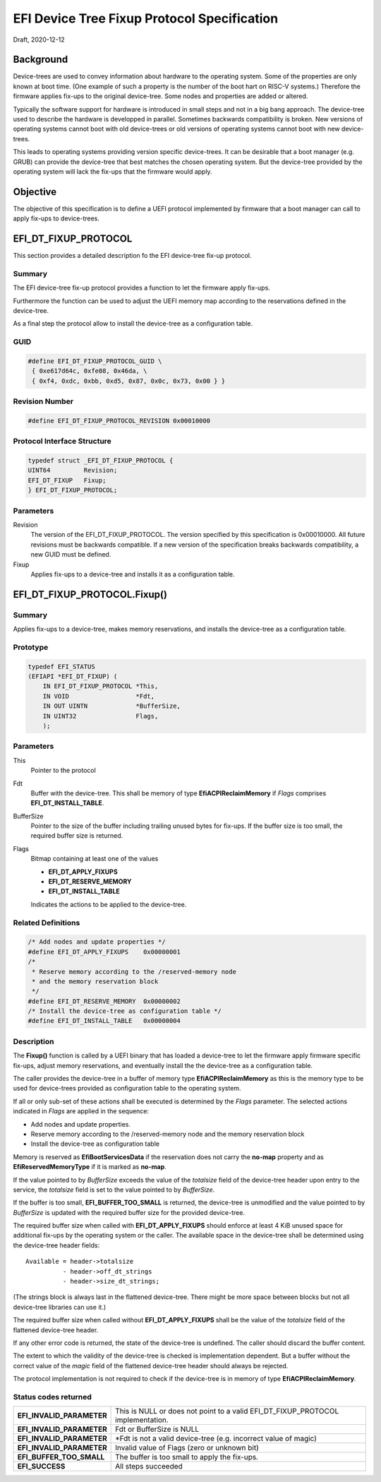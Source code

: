 .. SPDX-License-Identifier: CC-BY-ND-4.0
.. Copyright (c) 2020 Heinrich Schuchardt

EFI Device Tree Fixup Protocol Specification
============================================

Draft, 2020-12-12

Background
----------

Device-trees are used to convey information about hardware to the operating
system. Some of the properties are only known at boot time. (One example of such
a property is the number of the boot hart on RISC-V systems.) Therefore the
firmware applies fix-ups to the original device-tree. Some nodes and properties
are added or altered.

Typically the software support for hardware is introduced in small steps and not
in a big bang approach. The device-tree used to describe the hardware is
developped in parallel. Sometimes backwards compatibility is broken. New
versions of operating systems cannot boot with old device-trees or old
versions of operating systems cannot boot with new device-trees.

This leads to operating systems providing version specific device-trees. It can
be desirable that a boot manager (e.g. GRUB) can provide the device-tree that
best matches the chosen operating system. But the device-tree provided by the
operating system will lack the fix-ups that the firmware would apply.

Objective
---------

The objective of this specification is to define a UEFI protocol implemented by
firmware that a boot manager can call to apply fix-ups to device-trees.

EFI_DT_FIXUP_PROTOCOL
---------------------

This section provides a detailed description fo the EFI device-tree fix-up
protocol.

Summary
~~~~~~~

The EFI device-tree fix-up protocol provides a function to let the firmware
apply fix-ups.

Furthermore the function can be used to adjust the UEFI memory map according
to the reservations defined in the device-tree.

As a final step the protocol allow to install the device-tree as a configuration
table.

GUID
~~~~

.. code-block:: c

    #define EFI_DT_FIXUP_PROTOCOL_GUID \
     { 0xe617d64c, 0xfe08, 0x46da, \
     { 0xf4, 0xdc, 0xbb, 0xd5, 0x87, 0x0c, 0x73, 0x00 } }

Revision Number
~~~~~~~~~~~~~~~

.. code-block:: c

    #define EFI_DT_FIXUP_PROTOCOL_REVISION 0x00010000

Protocol Interface Structure
~~~~~~~~~~~~~~~~~~~~~~~~~~~~

.. code-block:: c

    typedef struct _EFI_DT_FIXUP_PROTOCOL {
    UINT64         Revision;
    EFI_DT_FIXUP   Fixup;
    } EFI_DT_FIXUP_PROTOCOL;

Parameters
~~~~~~~~~~

Revision
    The version of the EFI_DT_FIXUP_PROTOCOL. The version specified by this
    specification is 0x00010000. All future revisions must be backwards
    compatible. If a new version of the specification breaks backwards
    compatibility, a new GUID must be defined.

Fixup
    Applies fix-ups to a device-tree and installs it as a configuration table.

EFI_DT_FIXUP_PROTOCOL.Fixup()
-----------------------------

Summary
~~~~~~~

Applies fix-ups to a device-tree, makes memory reservations, and installs the
device-tree as a configuration table.

Prototype
~~~~~~~~~

.. code-block:: c

    typedef EFI_STATUS
    (EFIAPI *EFI_DT_FIXUP) (
        IN EFI_DT_FIXUP_PROTOCOL *This,
        IN VOID                  *Fdt,
        IN OUT UINTN             *BufferSize,
        IN UINT32                Flags,
        );

Parameters
~~~~~~~~~~

This
    Pointer to the protocol

Fdt
    Buffer with the device-tree. This shall be memory of type
    **EfiACPIReclaimMemory** if *Flags* comprises **EFI_DT_INSTALL_TABLE**.

BufferSize
    Pointer to the size of the buffer including trailing unused bytes for
    fix-ups. If the buffer size is too small, the required buffer size is
    returned.

Flags
    Bitmap containing at least one of the values

    * **EFI_DT_APPLY_FIXUPS**
    * **EFI_DT_RESERVE_MEMORY**
    * **EFI_DT_INSTALL_TABLE**

    Indicates the actions to be applied to the device-tree.

Related Definitions
~~~~~~~~~~~~~~~~~~~

.. code-block:: c

    /* Add nodes and update properties */
    #define EFI_DT_APPLY_FIXUPS    0x00000001
    /*
     * Reserve memory according to the /reserved-memory node
     * and the memory reservation block
     */
    #define EFI_DT_RESERVE_MEMORY  0x00000002
    /* Install the device-tree as configuration table */
    #define EFI_DT_INSTALL_TABLE   0x00000004

Description
~~~~~~~~~~~

The **Fixup()** function is called by a UEFI binary that has loaded a
device-tree to let the firmware apply firmware specific fix-ups, adjust memory
reservations, and eventually install the the device-tree as a configuration
table.

The caller provides the device-tree in a buffer of memory type
**EfiACPIReclaimMemory** as this is the memory type to be used for device-trees
provided as configuration table to the operating system.

If all or only sub-set of these actions shall be executed is determined by the
*Flags* parameter. The selected actions indicated in *Flags* are applied in the
sequence:

* Add nodes and update properties.
* Reserve memory according to the /reserved-memory node and the memory
  reservation block
* Install the device-tree as configuration table

Memory is reserved as **EfiBootServicesData** if the reservation does not carry
the **no-map** property and as **EfiReservedMemoryType** if it is marked as
**no-map**.

If the value pointed to by *BufferSize* exceeds the value of the *totalsize*
field of the device-tree header upon entry to the service, the *totalsize* field
is set to the value pointed to by *BufferSize*.

If the buffer is too small, **EFI_BUFFER_TOO_SMALL** is returned,
the device-tree is unmodified and the value pointed to by *BufferSize* is
updated with the required buffer size for the provided device-tree.

The required buffer size when called with **EFI_DT_APPLY_FIXUPS** should enforce
at least 4 KiB unused space for additional fix-ups by the operating system or
the caller. The available space in the device-tree shall be determined using the
device-tree header fields::

    Available = header->totalsize
              - header->off_dt_strings
              - header->size_dt_strings;

(The strings block is always last in the flattened device-tree. There
might be more space between blocks but not all device-tree libraries can
use it.)

The required buffer size when called without **EFI_DT_APPLY_FIXUPS** shall be
the value of the *totalsize* field of the flattened device-tree header.

If any other error code is returned, the state of the device-tree is undefined.
The caller should discard the buffer content.

The extent to which the validity of the device-tree is checked is implementation
dependent. But a buffer without the correct value of the *magic* field of the
flattened device-tree header should always be rejected.

The protocol implementation is not required to check if the device-tree is in
memory of type **EfiACPIReclaimMemory**.

Status codes returned
~~~~~~~~~~~~~~~~~~~~~

+---------------------------+-------------------------------------------------+
| **EFI_INVALID_PARAMETER** | This is NULL or does not point to a valid       |
|                           | EFI_DT_FIXUP_PROTOCOL implementation.           |
+---------------------------+-------------------------------------------------+
| **EFI_INVALID_PARAMETER** | Fdt or BufferSize is NULL                       |
+---------------------------+-------------------------------------------------+
| **EFI_INVALID_PARAMETER** | \*Fdt is not a valid device-tree                |
|                           | (e.g. incorrect value of magic)                 |
+---------------------------+-------------------------------------------------+
| **EFI_INVALID_PARAMETER** | Invalid value of Flags (zero or unknown bit)    |
+---------------------------+-------------------------------------------------+
| **EFI_BUFFER_TOO_SMALL**  | The buffer is too small to apply the fix-ups.   |
+---------------------------+-------------------------------------------------+
| **EFI_SUCCESS**           | All steps succeeded                             |
+---------------------------+-------------------------------------------------+
